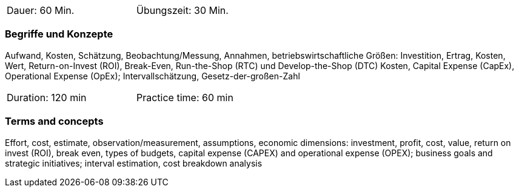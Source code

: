 // tag::DE[]
[width=50%]
|===
| Dauer: 60 Min. | Übungszeit: 30 Min.
|===

=== Begriffe und Konzepte

Aufwand, Kosten, Schätzung, Beobachtung/Messung, Annahmen,
betriebswirtschaftliche Größen: Investition, Ertrag, Kosten, Wert, Return-on-Invest (ROI), Break-Even, Run-the-Shop (RTC) und Develop-the-Shop (DTC) Kosten, Capital Expense (CapEx), Operational Expense (OpEx);
Intervallschätzung, Gesetz-der-großen-Zahl

// end::DE[]

// tag::EN[]
[width=50%]
|===
| Duration: 120 min | Practice time: 60 min
|===

=== Terms and concepts
Effort, cost, estimate, observation/measurement, assumptions, economic dimensions: investment, profit, cost, value, return on invest (ROI), break even, types of budgets, capital expense (CAPEX) and operational expense (OPEX); business goals and strategic initiatives; interval estimation, cost breakdown analysis

// end::EN[]
